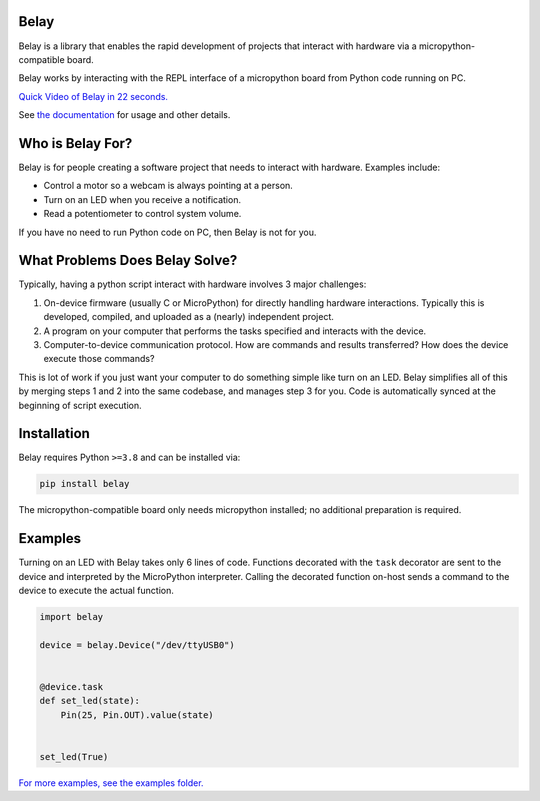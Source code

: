 .. image:: https://raw.githubusercontent.com/BrianPugh/belay/main/assets/logo_white_400w.png

|Python compat| |PyPi| |GHA tests| |Codecov report| |readthedocs|


Belay
=====

.. inclusion-marker-do-not-remove

Belay is a library that enables the rapid development of projects that interact with hardware via a micropython-compatible board.

Belay works by interacting with the REPL interface of a micropython board from Python code running on PC.

`Quick Video of Belay in 22 seconds.`_

See `the documentation`_ for usage and other details.

Who is Belay For?
=================

Belay is for people creating a software project that needs to interact with hardware.
Examples include:

* Control a motor so a webcam is always pointing at a person.

* Turn on an LED when you receive a notification.

* Read a potentiometer to control system volume.

If you have no need to run Python code on PC, then Belay is not for you.


What Problems Does Belay Solve?
===============================

Typically, having a python script interact with hardware involves 3 major challenges:

1. On-device firmware (usually C or MicroPython) for directly handling hardware interactions. Typically this is developed, compiled, and uploaded as a (nearly) independent project.

2. A program on your computer that performs the tasks specified and interacts with the device.

3. Computer-to-device communication protocol. How are commands and results transferred? How does the device execute those commands?


This is lot of work if you just want your computer to do something simple like turn on an LED.
Belay simplifies all of this by merging steps 1 and 2 into the same codebase, and manages step 3 for you.
Code is automatically synced at the beginning of script execution.

Installation
============

Belay requires Python ``>=3.8`` and can be installed via:

.. code-block:: bash

   pip install belay

The micropython-compatible board only needs micropython installed; no additional preparation is required.

Examples
========

Turning on an LED with Belay takes only 6 lines of code.
Functions decorated with the ``task`` decorator are sent to the device and interpreted by the MicroPython interpreter.
Calling the decorated function on-host sends a command to the device to execute the actual function.

.. code-block:: python

   import belay

   device = belay.Device("/dev/ttyUSB0")


   @device.task
   def set_led(state):
       Pin(25, Pin.OUT).value(state)


   set_led(True)


`For more examples, see the examples folder.`_


.. |GHA tests| image:: https://github.com/BrianPugh/belay/workflows/tests/badge.svg
   :target: https://github.com/BrianPugh/belay/actions?query=workflow%3Atests
   :alt: GHA Status
.. |Codecov report| image:: https://codecov.io/github/BrianPugh/belay/coverage.svg?branch=main
   :target: https://codecov.io/github/BrianPugh/belay?branch=main
   :alt: Coverage
.. |readthedocs| image:: https://readthedocs.org/projects/belay/badge/?version=latest
        :target: https://belay.readthedocs.io/en/latest/?badge=latest
        :alt: Documentation Status
.. |Python compat| image:: https://img.shields.io/badge/>=python-3.8-blue.svg
.. |PyPi| image:: https://img.shields.io/pypi/v/belay.svg
        :target: https://pypi.python.org/pypi/belay
.. _Quick Video of Belay in 22 seconds.: https://www.youtube.com/watch?v=wq3cyjSE8ek
.. _the documentation: https://belay.readthedocs.io
.. _For more examples, see the examples folder.:  https://github.com/BrianPugh/belay/tree/main/examples

